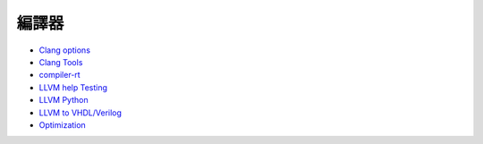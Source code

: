 ========================================
編譯器
========================================


* `Clang options <clang-options.rst>`_
* `Clang Tools <clang-tools.rst>`_
* `compiler-rt <compiler-rt.rst>`_
* `LLVM help Testing <llvm-help-testing.rst>`_
* `LLVM Python <llvm-python.rst>`_
* `LLVM to VHDL/Verilog <llvm-to-vhdl-verilog.rst>`_
* `Optimization <optimization.rst>`_
